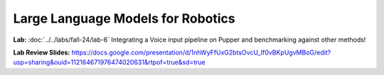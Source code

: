 Large Language Models for Robotics
=======================================

**Lab:** :doc:`../../labs/fall-24/lab-6` Integrating a Voice input pipeline on Pupper and benchmarking against other methods!

**Lab Review Slides:** https://docs.google.com/presentation/d/1nhWyFfUxG2btsOvcU_If0vBKpUgvMBoG/edit?usp=sharing&ouid=112164671976474020631&rtpof=true&sd=true
